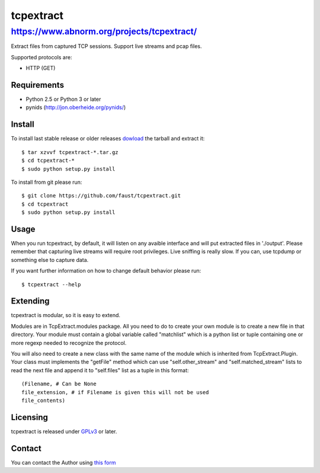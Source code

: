 ==========
tcpextract
==========

https://www.abnorm.org/projects/tcpextract/
^^^^^^^^^^^^^^^^^^^^^^^^^^^^^^^^^^^^^^^^^^^

Extract files from captured TCP sessions. Support live streams and pcap files.

Supported protocols are:

* HTTP (GET)

Requirements
------------
* Python 2.5 or Python 3 or later
* pynids (http://jon.oberheide.org/pynids/)

Install
-------

To install last stable release or older releases `dowload <https://github.com/faust/tcpextract/downloads>`_ the tarball
and extract it::

	$ tar xzvvf tcpextract-*.tar.gz
	$ cd tcpextract-*
	$ sudo python setup.py install

To install from git please run::

	$ git clone https://github.com/faust/tcpextract.git
	$ cd tcpextract
	$ sudo python setup.py install

Usage
-----
When you run tcpextract, by default, it will listen on any avaible interface and will put extracted files in './output'.
Please remember that capturing live streams will require root privileges.
Live sniffing is really slow. If you can, use tcpdump or something else to capture data.

If you want further information on how to change default behavior please run::

	$ tcpextract --help

Extending
---------
tcpextract is modular, so it is easy to extend.

Modules are in TcpExtract.modules package. All you need to do to create your own module is to
create a new file in that directory. Your module must contain a global variable called "matchlist"
which is a python list or tuple containing one or more regexp needed to recognize the protocol.

You will also need to create a new class with the same name of the module which is inherited from
TcpExtract.Plugin. Your class must implements the "getFile" method which can use "self.other_stream" and
"self.matched_stream" lists to read the next file and append it to "self.files" list as a tuple in this format::

	(Filename, # Can be None
	file_extension, # if Filename is given this will not be used
	file_contents)

Licensing
---------
tcpextract is released under `GPLv3 <https://www.gnu.org/licenses/gpl-3.0.html>`_ or later.

Contact
-------
You can contact the Author using `this form  <https://www.abnorm.org/contact/>`_
